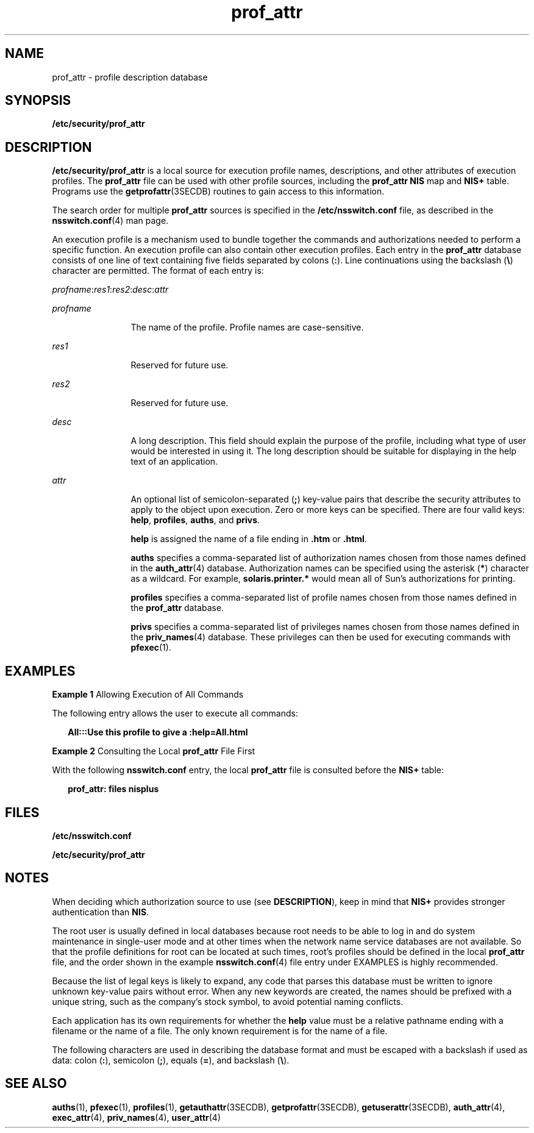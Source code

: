 '\" te
.\" Copyright (c) 2008, Sun Microsystems, Inc. All rights reserved
.\" Copyright (c) 2012-2013, J. Schilling
.\" Copyright (c) 2013, Andreas Roehler
.\" CDDL HEADER START
.\"
.\" The contents of this file are subject to the terms of the
.\" Common Development and Distribution License ("CDDL"), version 1.0.
.\" You may only use this file in accordance with the terms of version
.\" 1.0 of the CDDL.
.\"
.\" A full copy of the text of the CDDL should have accompanied this
.\" source.  A copy of the CDDL is also available via the Internet at
.\" http://www.opensource.org/licenses/cddl1.txt
.\"
.\" When distributing Covered Code, include this CDDL HEADER in each
.\" file and include the License file at usr/src/OPENSOLARIS.LICENSE.
.\" If applicable, add the following below this CDDL HEADER, with the
.\" fields enclosed by brackets "[]" replaced with your own identifying
.\" information: Portions Copyright [yyyy] [name of copyright owner]
.\"
.\" CDDL HEADER END
.TH prof_attr 4 "3 Apr 2008" "SunOS 5.11" "File Formats"
.SH NAME
prof_attr \- profile description database
.SH SYNOPSIS
.LP
.nf
\fB/etc/security/prof_attr\fR
.fi

.SH DESCRIPTION
.sp
.LP
.B /etc/security/prof_attr
is a local source for execution profile
names, descriptions, and other attributes of execution profiles. The
.B prof_attr
file can be used with other profile sources, including the
.B prof_attr NIS
map and
.B NIS+
table. Programs use the
.BR getprofattr (3SECDB)
routines to gain access to this information.
.sp
.LP
The search order for multiple
.B prof_attr
sources is specified in the
.B /etc/nsswitch.conf
file, as described in the
.BR nsswitch.conf (4)
man page.
.sp
.LP
An execution profile is a mechanism used to bundle together the commands
and authorizations needed to perform a specific function. An execution
profile can also contain other execution profiles. Each entry in the
.B prof_attr
database consists of one line of text containing five fields
separated by colons
.RB ( : ).
Line continuations using the backslash
.RB ( \e )
character are permitted. The format of each entry is:
.sp
.LP
\fIprofname\fR:\fIres1\fR:\fIres2\fR:\fIdesc\fR:\fIattr\fR
.sp
.ne 2
.mk
.na
.I profname
.ad
.RS 12n
.rt
The name of the profile. Profile names are case-sensitive.
.RE

.sp
.ne 2
.mk
.na
.I res1
.ad
.RS 12n
.rt
Reserved for future use.
.RE

.sp
.ne 2
.mk
.na
.I res2
.ad
.RS 12n
.rt
Reserved for future use.
.RE

.sp
.ne 2
.mk
.na
.I desc
.ad
.RS 12n
.rt
A long description. This field should explain the purpose of the profile,
including what type of user would be interested in using it. The long
description should be suitable for displaying in the help text of an
application.
.RE

.sp
.ne 2
.mk
.na
.I attr
.ad
.RS 12n
.rt
An optional list of semicolon-separated
.RB ( ; )
key-value pairs that
describe the security attributes to apply to the object upon execution. Zero
or more keys can be specified. There are four valid keys:
.BR help ,
.BR profiles ,
.BR auths ,
and
.BR privs .
.sp
.B help
is assigned the name of a file ending in \fB\&.htm\fR or
.BR \&.html .
.sp
.B auths
specifies a comma-separated list of authorization names chosen
from those names defined in the
.BR auth_attr (4)
database. Authorization
names can be specified using the asterisk
.RB ( * )
character as a wildcard.
For example,
.B solaris.printer.*
would mean all of Sun's authorizations
for printing.
.sp
.B profiles
specifies a comma-separated list of profile names chosen
from those names defined in the
.B prof_attr
database.
.sp
.B privs
specifies a comma-separated list of privileges names chosen
from those names defined in the
.BR priv_names (4)
database. These
privileges can then be used for executing commands with
.BR pfexec (1).
.RE

.SH EXAMPLES
.LP
.B Example 1
Allowing Execution of All Commands
.sp
.LP
The following entry allows the user to execute all commands:

.sp
.in +2
.nf
\fBAll:::Use this profile to give a :help=All.html\fR
.fi
.in -2
.sp

.LP
.B Example 2
Consulting the Local
.B prof_attr
File First
.sp
.LP
.RB "With the following " nsswitch.conf " entry, the local " prof_attr 
file is consulted before the
.B NIS+
table:

.sp
.in +2
.nf
\fBprof_attr: files nisplus\fR
.fi
.in -2
.sp

.SH FILES
.sp
.LP
.B /etc/nsswitch.conf
.sp
.LP
.B /etc/security/prof_attr
.SH NOTES
.sp
.LP
When deciding which authorization source to use  (see
.BR DESCRIPTION ),
keep in mind that
.B NIS+
provides stronger authentication than
.BR NIS .
.sp
.LP
The root user is usually defined in local databases because root needs to
be able to log in and do system maintenance in single-user mode and at other
times when the network name service databases are not available. So that the
profile definitions for root can be located at such times, root's profiles
should be defined in the local
.B prof_attr
file, and the order shown in
the example
.BR nsswitch.conf (4)
file entry under EXAMPLES is highly
recommended.
.sp
.LP
Because the list of legal keys is likely to expand, any code that parses
this database must be written to ignore unknown key-value pairs without
error. When any new keywords are created, the names should be prefixed with
a unique string, such as the company's stock symbol, to avoid potential
naming conflicts.
.sp
.LP
Each application has its own requirements for whether the
.B help
value
must be a relative pathname ending with a filename or the name of a file.
The only known requirement is for the name of a file.
.sp
.LP
The following characters are used in describing the database format and
must be escaped with a backslash if used as data: colon
.RB ( : ),
semicolon
.RB ( ; ),
equals
.RB ( = ),
and backslash
.RB ( \e ).
.SH SEE ALSO
.sp
.LP
.BR auths (1),
.BR pfexec (1),
.BR profiles (1),
.BR getauthattr (3SECDB),
.BR getprofattr (3SECDB),
.BR getuserattr (3SECDB),
.BR auth_attr (4),
.BR exec_attr (4),
.BR priv_names (4),
.BR user_attr (4)
